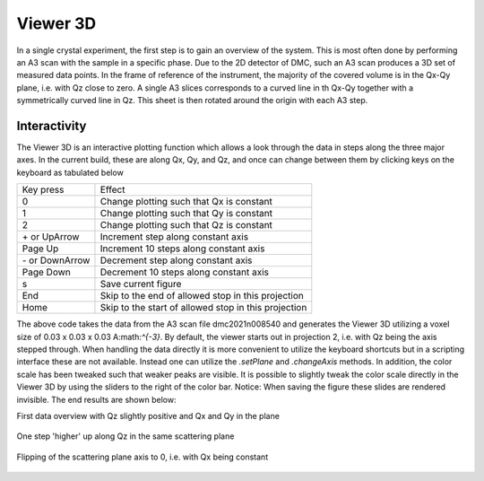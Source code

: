Viewer 3D
^^^^^^^^^
In a single crystal experiment, the first step is to gain an overview of the system. This is most often done by performing an A3 scan with the sample in a specific phase. Due to the 2D detector of DMC, such an A3 scan produces a 3D set of measured data points. In the frame of reference of the instrument, the majority of the covered volume is in the Qx-Qy plane, i.e. with Qz close to zero. A single A3 slices corresponds to a curved line in th Qx-Qy  together with a symmetrically curved line in Qz. This sheet is then rotated around the origin with each A3 step.

Interactivity
-------------
The Viewer 3D is an interactive plotting function which allows a look through the data in steps along the three major axes. In the current build, these are along Qx, Qy, and Qz, and once can change between them by clicking keys on the keyboard as tabulated below

+-----------------+------------------------------------------------------+ 
|    Key press    | Effect                                               | 
+-----------------+------------------------------------------------------+ 
|        0        | Change plotting such that Qx is constant             | 
+-----------------+------------------------------------------------------+ 
|        1        | Change plotting such that Qy is constant             | 
+-----------------+------------------------------------------------------+ 
|        2        | Change plotting such that Qz is constant             | 
+-----------------+------------------------------------------------------+ 
| \+ or UpArrow   | Increment step along constant axis                   | 
+-----------------+------------------------------------------------------+ 
|  Page Up        | Increment 10 steps along constant axis               | 
+-----------------+------------------------------------------------------+ 
|\- or DownArrow  | Decrement step along constant axis                   | 
+-----------------+------------------------------------------------------+ 
|  Page Down      | Decrement 10 steps along constant axis               | 
+-----------------+------------------------------------------------------+ 
|        s        | Save current figure                                  | 
+-----------------+------------------------------------------------------+ 
|       End       | Skip to the end of allowed stop in this projection   | 
+-----------------+------------------------------------------------------+ 
|       Home      | Skip to the start of allowed stop in this projection | 
+-----------------+------------------------------------------------------+ 


.. code-block:: python
   :linenos:

   from DMCpy import DataSet,DataFile,_tools
   import numpy as np
   import os
   
   # Give file number and folder the file is stored in.
   scanNumbers = '12153-12154' 
   folder = 'data/SC'
   year = 2022
      
   # Create complete filepath
   file = os.path.join(os.getcwd(),_tools.fileListGenerator(scanNumbers,folder,year=year)[0]) 
   
   # Load data file with corrected twoTheta
   df = DataFile.loadDataFile(file)
   
   # Use above data file in data set. Must be inserted as a list
   ds = DataSet.DataSet([df])
   
   
   
   filePath = _tools.fileListGenerator(scanNumbers,folder,year=2022)
   
   # edit files to contain lattice parameteres
   unitCell = np.array([ 7.218 , 7.218 , 18.183 ,90.0,90.0,120.0])
   _tools.giveUnitCellToHDF(filePath,unitCell)
   
   
   # # # load dataFiles
   dataFiles = [DataFile.loadDataFile(dFP) for dFP in filePath]
         
   
   # load data files and make data set
   ds = DataSet.DataSet(dataFiles)
   
   
   
   
   
   
   
   
   
   
   Viewer = ds.Viewer3D(0.03,0.03,0.03,rlu=False)
   
   # Set the color bar limits to 0 and 0.001
   Viewer.set_clim(0,0.001)
   
   # Find the number of steps and set viewer to middel value
   # This can also be done interactively in the viewer by pressing up or down,
   # or by scrolling the mouse wheel or clicking the sliding bar.
   zSteps = Viewer.Z.shape[-1]
   Viewer.setPlane(int(zSteps/2)-1)
   
   fig = Viewer.ax.get_figure()
   fig.savefig('figure0.png',format='png')
   
   #  Change programatically to the next plane
   Viewer.setPlane(int(zSteps/2))
   fig2 = Viewer.ax.get_figure()
   fig2.savefig('figure1.png',format='png')
   
   
   # Instead of only stepping through the data with the Qx and Qy in the plane
   # one can flip the view by clicking 0, 1, or 2 in the interactive view,
   # or do it programmatically by
   
   Viewer.changeAxis(0)
   xSteps = Viewer.X.shape[-1]
   
   # Notice that the shape of X, Y, and Z changes when the axis is flipped! 
   # The last dimension is alway 'orthogonal' to the view.
   Viewer.setPlane(int(xSteps/2)-1)
   
   fig3 = Viewer.ax.get_figure()
   fig3.savefig('figure2.png',format='png')
   
   # data from 3D Viewer can be saved as a mat file. The generated files are large.
   if False:
      savedata = {'data':V.Data, 'bins':V.bins}
      savemat("matlab_matrix.mat", savedata)         
   

The above code takes the data from the A3 scan file dmc2021n008540 and generates the Viewer 3D utilizing a voxel size of 0.03 x 0.03 x 0.03 A:math:`^{-3}`. By default, the viewer starts out in projection 2, i.e. with Qz being the axis stepped through. When handling the data directly it is more convenient to utilize the keyboard shortcuts but in a scripting interface these are not available. Instead one can utilize the *.setPlane* and *.changeAxis* methods. In addition, the color scale has been tweaked such that weaker peaks are visible. It is possible to slightly tweak the color scale directly in the Viewer 3D by using the sliders to the right of the color bar. Notice: When saving the figure these slides are rendered invisible. The end results are shown below:

First data overview with Qz slightly positive and Qx and Qy in the plane

.. figure:: CenterMiddel.png 
  :width: 50%
  :align: center

 

One step 'higher' up along Qz in the same scattering plane

.. figure:: CenterAboveMiddel.png 
  :width: 50%
  :align: center

 

Flipping of the scattering plane axis to 0, i.e. with Qx being constant

.. figure:: CenterQx.png 
  :width: 50%
  :align: center

 